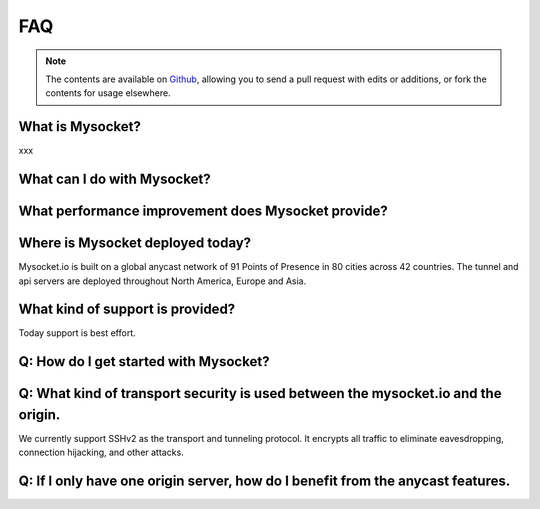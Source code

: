 .. index::
  ! FAQ
  see: Frequently Asked Questions; FAQ


FAQ
+++

.. note::  The
           contents are available on `Github <https://github.com/mysocketio/docs/blob/master/about/faq.rst>`_,
           allowing you to send a pull request with edits or additions, or fork the
           contents for usage elsewhere.


What is Mysocket?
====================
xxx

What can I do with Mysocket?
====================

What performance improvement does Mysocket provide?
====================


Where is Mysocket deployed today?
====================
Mysocket.io is built on a global anycast network of 91 Points of Presence in 80 cities across 42 countries. 
The tunnel and api servers are deployed throughout North America, Europe and Asia.


What kind of support is provided?
====================
Today support is best effort. 


Q: How do I get started with Mysocket?
====================

Q: What kind of transport security is used between the mysocket.io and the origin.
====================
We currently support SSHv2 as the transport and tunneling protocol. It encrypts all traffic to eliminate eavesdropping, connection hijacking, and other attacks.

Q: If I only have one origin server, how do I benefit from the anycast features.
====================



